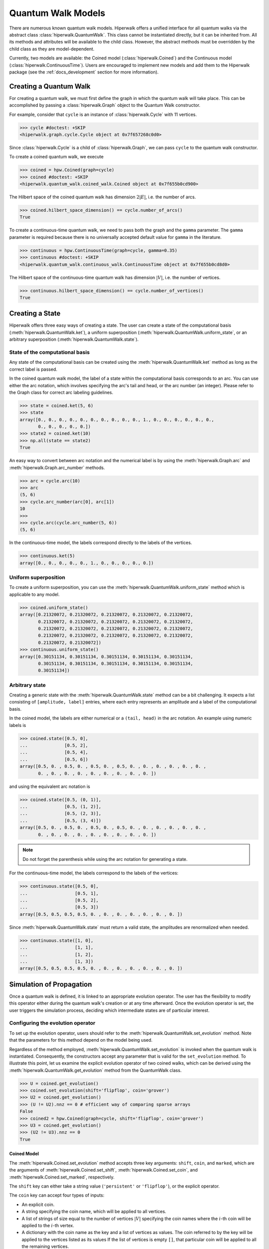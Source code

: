 Quantum Walk Models
===================

There are numerous known quantum walk models. Hiperwalk offers a 
unified interface for all quantum walks via the abstract 
class :class:`hiperwalk.QuantumWalk`. This class cannot be instantiated 
directly, but it can be inherited from. All its methods and attributes 
will be available to the child class. However, the abstract methods must 
be overridden by the child class as they are model-dependent.

Currently, two models are available: the Coined model 
(:class:`hiperwalk.Coined`) and the Continuous model 
(:class:`hiperwalk.ContinuousTime`). Users are encouraged 
to implement new models and add them to the Hiperwalk 
package (see the :ref:`docs_development` section 
for more information).

Creating a Quantum Walk
-----------------------

.. testsetup::

   from sys import path as sys_path
   sys_path.append("../..")
   import numpy as np
   import hiperwalk as hpw 
   cycle = hpw.Cycle(11)

For creating a quantum walk,
we must first define the graph in which the quantum walk will 
take place. This can be accomplished by passing a :class:`hiperwalk.Graph` 
object to the Quantum Walk constructor.

For example, consider that ``cycle`` is an instance of
:class:`hiperwalk.Cycle` with 11 vertices.

>>> cycle #doctest: +SKIP
<hiperwalk.graph.cycle.Cycle object at 0x7f657268c0d0>

Since :class:`hiperwalk.Cycle` is a child of :class:`hiperwalk.Graph`,
we can pass ``cycle`` to the quantum walk constructor.


To create a coined quantum walk, we execute

>>> coined = hpw.Coined(graph=cycle)
>>> coined #doctest: +SKIP
<hiperwalk.quantum_walk.coined_walk.Coined object at 0x7f655b0cd900>

The Hilbert space of the coined quantum walk has dimension
:math:`2|E|`, i.e. the number of arcs.

>>> coined.hilbert_space_dimension() == cycle.number_of_arcs()
True

To create a continuous-time quantum walk,
we need to pass both the graph and the ``gamma`` parameter.
The ``gamma`` parameter is required because there is no universally
accepted default value for ``gamma`` in the literature.

>>> continuous = hpw.ContinuousTime(graph=cycle, gamma=0.35)
>>> continuous #doctest: +SKIP
<hiperwalk.quantum_walk.continuous_walk.ContinuousTime object at 0x7f655b0cd8d0>

The Hilbert space of the continuous-time quantum walk has dimension
:math:`|V|`, i.e. the number of vertices.

>>> continuous.hilbert_space_dimension() == cycle.number_of_vertices()
True

Creating a State
----------------

Hiperwalk offers three easy ways of creating a state.
The user can create a state of the computational basis
(:meth:`hiperwalk.QuantumWalk.ket`),
a uniform superposition (:meth:`hiperwalk.QuantumWalk.uniform_state`,
or an arbitrary superposition (:meth:`hiperwalk.QuantumWalk.state`).

State of the computational basis
````````````````````````````````
Any state of the computational basis can be created using the
:meth:`hiperwalk.QuantumWalk.ket` method
as long as the correct label is passed.

In the coined quantum walk model,
the label of a state within the computational basis corresponds 
to an arc. You can use either the arc notation, which involves 
specifying the arc's tail and head,
or the arc number (an integer). Please refer to the Graph class 
for correct arc labeling guidelines.

>>> state = coined.ket(5, 6)
>>> state
array([0., 0., 0., 0., 0., 0., 0., 0., 0., 0., 1., 0., 0., 0., 0., 0., 0.,
       0., 0., 0., 0., 0.])
>>> state2 = coined.ket(10)
>>> np.all(state == state2)
True

An easy way to convert between arc notation and the numerical label is by using
the :meth:`hiperwalk.Graph.arc` and
:meth:`hiperwalk.Graph.arc_number` methods.

>>> arc = cycle.arc(10)
>>> arc
(5, 6)
>>> cycle.arc_number(arc[0], arc[1])
10
>>>
>>> cycle.arc(cycle.arc_number(5, 6))
(5, 6)

In the continuous-time model,
the labels correspond directly to the labels of the vertices.

>>> continuous.ket(5)
array([0., 0., 0., 0., 0., 1., 0., 0., 0., 0., 0.])

Uniform superposition
`````````````````````

To create a uniform superposition,
you can use the :meth:`hiperwalk.QuantumWalk.uniform_state` method
which is applicable to any model.

>>> coined.uniform_state()
array([0.21320072, 0.21320072, 0.21320072, 0.21320072, 0.21320072,
       0.21320072, 0.21320072, 0.21320072, 0.21320072, 0.21320072,
       0.21320072, 0.21320072, 0.21320072, 0.21320072, 0.21320072,
       0.21320072, 0.21320072, 0.21320072, 0.21320072, 0.21320072,
       0.21320072, 0.21320072])
>>> continuous.uniform_state()
array([0.30151134, 0.30151134, 0.30151134, 0.30151134, 0.30151134,
       0.30151134, 0.30151134, 0.30151134, 0.30151134, 0.30151134,
       0.30151134])


Arbitrary state
```````````````
Creating a generic state with the :meth:`hiperwalk.QuantumWalk.state` 
method can be a bit challenging. It expects a list consisting 
of ``[amplitude, label]`` entries, where each entry represents an amplitude
and a label of the computational basis.

In the coined model,
the labels are either numerical or a ``(tail, head)`` in  the arc notation.
An example using numeric labels is

>>> coined.state([0.5, 0],
...              [0.5, 2],
...              [0.5, 4],
...              [0.5, 6])
array([0.5, 0. , 0.5, 0. , 0.5, 0. , 0.5, 0. , 0. , 0. , 0. , 0. , 0. ,
       0. , 0. , 0. , 0. , 0. , 0. , 0. , 0. , 0. ])

and using the equivalent arc notation is

>>> coined.state([0.5, (0, 1)],
...              [0.5, (1, 2)],
...              [0.5, (2, 3)],
...              [0.5, (3, 4)])
array([0.5, 0. , 0.5, 0. , 0.5, 0. , 0.5, 0. , 0. , 0. , 0. , 0. , 0. ,
       0. , 0. , 0. , 0. , 0. , 0. , 0. , 0. , 0. ])

.. note::
   Do not forget the parenthesis while using the arc notation
   for generating a state.

For the continuous-time model,
the labels correspond to the labels of the vertices:

>>> continuous.state([0.5, 0],
...                  [0.5, 1],
...                  [0.5, 2],
...                  [0.5, 3])
array([0.5, 0.5, 0.5, 0.5, 0. , 0. , 0. , 0. , 0. , 0. , 0. ])

Since :meth:`hiperwalk.QuantumWalk.state` must return a valid state,
the amplitudes are renormalized when needed.

>>> continuous.state([1, 0],
...                  [1, 1],
...                  [1, 2],
...                  [1, 3])
array([0.5, 0.5, 0.5, 0.5, 0. , 0. , 0. , 0. , 0. , 0. , 0. ])


Simulation of Propagation
-------------------------

Once a quantum walk is defined, it is linked to an appropriate evolution operator. 
The user has the flexibility to modify this operator either during 
the quantum walk's creation or at any time afterward. Once the evolution 
operator is set, the user triggers the simulation process, 
deciding which intermediate states are of particular interest.

Configuring the evolution operator
``````````````````````````````````
To set up the evolution operator, users should refer to 
the :meth:`hiperwalk.QuantumWalk.set_evolution` method. 
Note that the parameters for this method depend on the model being used.

Regardless of the method employed, :meth:`hiperwalk.QuantumWalk.set_evolution` 
is invoked when the quantum walk is instantiated. Consequently, the 
constructors accept any parameter that is valid for the ``set_evolution`` method. 
To illustrate this point, let us examine the explicit evolution operator 
of two coined walks, which can be derived using 
the :meth:`hiperwalk.QuantumWalk.get_evolution` method from the QuantumWalk class.

>>> U = coined.get_evolution()
>>> coined.set_evolution(shift='flipflop', coin='grover')
>>> U2 = coined.get_evolution()
>>> (U != U2).nnz == 0 # efficient way of comparing sparse arrays
False
>>> coined2 = hpw.Coined(graph=cycle, shift='flipflop', coin='grover')
>>> U3 = coined.get_evolution()
>>> (U2 != U3).nnz == 0
True

Coined Model
''''''''''''
The :meth:`hiperwalk.Coined.set_evolution` method
accepts three key arguments:
``shift``, ``coin``, and ``marked``,
which are the arguments of
:meth:`hiperwalk.Coined.set_shift`,
:meth:`hiperwalk.Coined.set_coin`, and
:meth:`hiperwalk.Coined.set_marked`,
respectively.

The ``shift`` key can either take a string value 
(``'persistent'`` or ``'flipflop'``), or the explicit operator.

The ``coin`` key can accept four types of inputs:

* An explicit coin.
* A string specifying the coin name, which will be applied to all vertices.
* A list of strings of size equal to the number of vertices :math:`|V|` 
  specifying the coin names where the :math:`i`-th coin will be applied to 
  the :math:`i`-th vertex.
* A dictionary with the coin name as the key and
  a list of vertices as values.
  The coin referred to by the key will be applied to the vertices 
  listed as its values
  If the list of vertices is empty ``[]``,
  that particular coin will be applied to all the remaining vertices.

There are eight possible coin names:
``'fourier'``, ``'grover'``, ``'hadamard'``, ``'identity'``, and
their respective variants prefixed with ``'minus_'``.

The following are examples of how you could generate a coin that applies 
the Grover operator to all vertices.

>>> coined.set_coin(coin='grover')
>>> C1 = coined.get_coin()
>>> coined.set_coin(coin=['grover'] * 11)
>>> C2 = coined.get_coin()
>>> coined.set_coin(coin={'grover' : list(range(11))})
>>> C3 = coined.get_coin()
>>> (C1 != C2).nnz == 0
True
>>> (C2 != C3).nnz == 0
True

The following are valid ways of generating a coin that applies
Grover to even vertices and Hadamard to odd vertices.

>>> coined.set_coin(coin=['grover' if i % 2 == 0 else 'hadamard'
...                       for i in range(11)])
>>> C1 = coined.get_coin()
>>> coined.set_coin(coin={'grover': list(range(0, 11, 2)),
...                       'hadamard': []})
>>> C2 = coined.get_coin()
>>> (C1 != C2).nnz == 0
True

The ``marked`` key can accept two types of inputs:

* A list of the marked vertices: In this case,
  the vertices are simply set as marked,
  but the coin operator remains unchanged.
* A dictionary with the coin name as key and
  the list of vertices as values:
  This operates similarly to the dictionary accepted by the
  :meth:`hiperwalk.Coined.set_coin` method.
  The vertices are set as marked and
  *the coin operator is modified* accordingly.

Here are examples of how to create a coin that applies the Grover 
operator to even vertices and the Hadamard operator to odd vertices:

>>> coined.set_coin(coin={'grover': list(range(0, 11, 2)),
...                       'minus_identity': []})
>>> coined.set_marked(marked=list(range(1, 11, 2)))
>>> C1 = coined.get_coin()
>>> M1 = coined.get_marked()
>>> coined.set_coin(coin='grover')
>>> coined.set_marked(marked={'minus_identity': list(range(1, 11, 2))})
>>> C2 = coined.get_coin()
>>> M2 = coined.get_marked()
>>> (C1 != C2).nnz == 0
True
>>> np.all(M1 == M2)
True

All these keys can be integrated into a single call to the
:meth:`hiperwalk.Coined.set_evolution` method when creating 
an instance of the object.

Continuous-time Model
'''''''''''''''''''''
The dynamics of the continuous-time quantum walk is
fully defined by the Hamiltonian.
The Hamiltonian is given by

.. math::

   H = -\gamma A - \sum_{m \in M} \ket m \bra m

where :math:`A` is the graph adjacency matrix and
:math:`M` is the set of marked vertices.
Therefore, the ``set_hamiltonian`` method accepts two arguments:
* ``gamma``: the value of gamma.
* ``marked``: the list of marked vertices.

On the other hand,
the evolution operator is defined as

.. math::

   U = e^{-\text{i} t H}.

Note that the continuous-time evolution operator is time-dependent.
The ``time`` may be specified using the constructor, by the
:meth:`hiperwalk.ContinuousTime.set_time` method or by the
:meth:`hiperwalk.ContinuousTime.set_evolution`.
If ``time`` is omitted, it is set to 0 and
the evolution operator equals the identity.

>>> I = continuous.get_evolution() # time was omitted on the constructor
>>> np.all(I == np.eye(I.shape[0]))
True
>>> continuous.set_time(1)
>>> U = continuous.get_evolution()
>>> np.any(U != I)
True

Simulation Invocation
`````````````````````

Once the evolution operator is set,
the :meth:`hiperwalk.QuantumWalk.simulate` method 
needs to be called in order to carry out the simulation. 
This method primarily requires two arguments: 
``time`` and ``initial_state``.
The ``time`` argument specifies when the simulation should 
stop and which intermediate states need to be stored. 
The evolution operator will be applied to the ``initial_state``
as many times as necessary.
The simulation returns a list of states such that
the ``i``-th entry corresponds to the ``i``-th saved state.

Coined Model
''''''''''''
In the coined quantum walk model,
the ``time`` is discrete.
Thus, only integer entries are accepted.
There are three argument types for ``time``.

* integer: ``stop``.
  The final simulation time.

  >>> states = coined.simulate(time=10,
  ...                          initial_state=coined.ket(0))
  >>> len(states)
  1
  >>> len(states[0]) == coined.hilbert_space_dimension()
  True
  >>> U = coined.get_evolution().todense()
  >>> state = np.linalg.matrix_power(U, 10) @ coined.ket(0)
  >>> np.allclose(state, states[0])
  True

* 2-tuple of integer: ``(stop, step)``.
  Save every state from time ``0`` to time ``stop``
  separated by ``step`` applications of the evolution operator.
  For example,
  if ``time=(10, 2)``, returns the states obtained at times
  ``[0, 2, 4, 6, 8, 10]``.

  >>> states = coined.simulate(time=(10, 2),
  ...                          initial_state=coined.ket(0))
  >>> # single state returned
  >>> len(states)
  6
  >>> len(states[0]) == coined.hilbert_space_dimension()
  True

* 3-tuple of integer: ``(start, stop, step)``.
  Save every state from time ``start`` to time ``stop``
  separated by ``step`` application of the evolution operator.
  For example,
  if ``time=(1, 10, 2)``, returns the states at times
  ``[1, 3, 5, 7, 9]``.

  >>> states = coined.simulate(time=(1, 10, 2),
  ...                          initial_state=coined.ket(0))
  >>> # single state returned
  >>> len(states)
  5
  >>> len(states[0]) == coined.hilbert_space_dimension()
  True

Continuous-time Model
'''''''''''''''''''''
In the continuous-time quantum walk model,
the ``time`` parameter is continuous, which means it can accept 
float values. The operation is similar to the coined model, but here, 
the ``step`` parameter is used to rescale all values. 
This means the ``step`` parameter adjusts the scale of time, 
accommodating the continuous nature of time in this model.

* float : ``stop``. Unchanged.
* 2-tuple of float : ``(stop, step)``.
  The evolution operator ``continuous.get_evolution(time=step)`` is
  considered a single step and the ``time`` parameter is converted to
  ``(stop/step, 1)``.
  The value ``stop/step`` is rounded up if it is within
  a ``1e-05`` value of the next integer
  and rounded down otherwise.

* 3-tuple of float : ``(start, stop, step)``.
  The evolution operator ``continuous.get_evolution(time=step)`` is
  considered a single step and the ``time`` is converted to
  ``(start/step, stop/step, 1)``.
  The values ``start/step`` and ``stop/step`` are subjected to rounding. 
  If it's within a 1e-05 value of the next integer, it's rounded up; 
  otherwise, it's rounded down. This ensures a more accurate representation 
  of time within the model's continuous framework.

For example, if ``time=(10, 0.51)`` --
which is equivalent to ``time=(0, 10, 0.51)`` --
it is converted to ``(19, 1)``.
Thus, the states corresponding to timestamps
``[0.   , 0.501, 1.002, 1.503, ..., 9.018, 9.519]`` wil be stored.
On the other hand, if ``time=(10, 0.5000001)``,
it is converted to ``(20, 1)``, which
results in the states corresponding to the timestamps
``[ 0.       ,  0.5000001,  1.0000002,  ...,  9.5000019, 10.000002 ])``.

In the continuous-time quantum walk model,
it is recommended that ``step`` has the same value as
the ``time`` used in the constructor or in the ``set_evolution``.
Otherwise, the evolution operator is computated twice.

Calculating Probability
-----------------------

There are two ways of calculating probabilities:
:meth:`hiperwalk.QuantumWalk.probability` and
:meth:`hiperwalk.QuantumWalk.probability_distribution`.
:meth:`hiperwalk.QuantumWalk.probability` computes
the probability of the walker being found on a
subset of the vertices for each state.

>>> probs = coined.probability(states, [0, 1, 2])
>>> len(probs) == len(states)
True
>>> np.all([0 <= p and p <= 1  for p in probs])
True

:meth:`hiperwalk.QuantumWalk.probability_distribution`
calculates the probability of each vertex.
Basically, the probability of vertex ``v`` is
the sum of the probabilities of each entry
corresponding to arcs with tail ``v``.

>>> prob_dist = coined.probability_distribution(states)
>>> len(prob_dist) == len(states)
True
>>> len(prob_dist[0]) != len(states[0])
True
>>> # Since each vertex on a cycle has degree 2, the following is True
>>> len(prob_dist[0]) == len(states[0]) / 2
True

.. note::
   For the Continuous model,
   :meth:`hiperwalk.ContinuousTime.probability` and
   :meth:`hiperwalk.ContinuousTime.probability_distribution` yield
   the same result.

Having obtained a probability distribution, the user may find it helpful to 
visualize this data graphically to gain further insights. Graphical 
representation can make complex data more understandable, reveal underlying 
patterns, and support more effective data analysis.

For more information about how to create plots and customize them to best 
represent your data, please refer to the following section. This will cover 
the specifics of data visualization, including various plotting techniques 
and customization options.
